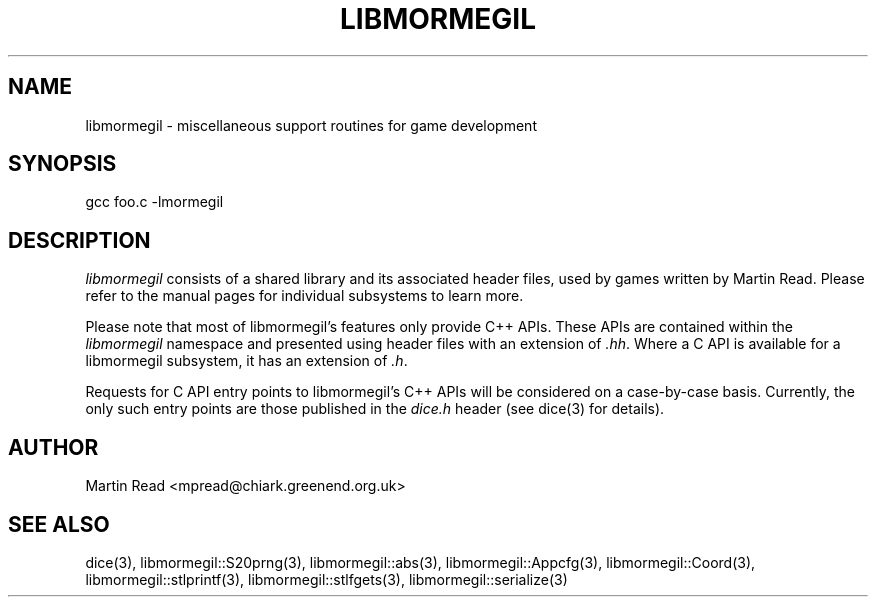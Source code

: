 .TH LIBMORMEGIL 3 "October 12, 2010" "libmormegil Version 1.0" "libmormegil User Manual"
.SH NAME
libmormegil \- miscellaneous support routines for game development
.SH SYNOPSIS
gcc foo.c -lmormegil

.SH DESCRIPTION
.I libmormegil
consists of a shared library and its associated header files, used by
games written by Martin Read. Please refer to the manual pages for individual
subsystems to learn more.

Please note that most of libmormegil's features only provide C++ APIs. These
APIs are contained within the \fIlibmormegil\fP namespace and presented using
header files with an extension of \fI.hh\fP. Where a C API is available for a
libmormegil subsystem, it has an extension of \fI.h\fP.

Requests for C API entry points to libmormegil's C++ APIs will be considered
on a case-by-case basis. Currently, the only such entry points are those
published in the \fIdice.h\fP header (see dice(3) for details).

.SH AUTHOR
Martin Read <mpread@chiark.greenend.org.uk>

.SH SEE ALSO
dice(3), libmormegil::S20prng(3), libmormegil::abs(3), libmormegil::Appcfg(3),
libmormegil::Coord(3), libmormegil::stlprintf(3), libmormegil::stlfgets(3),
libmormegil::serialize(3)


